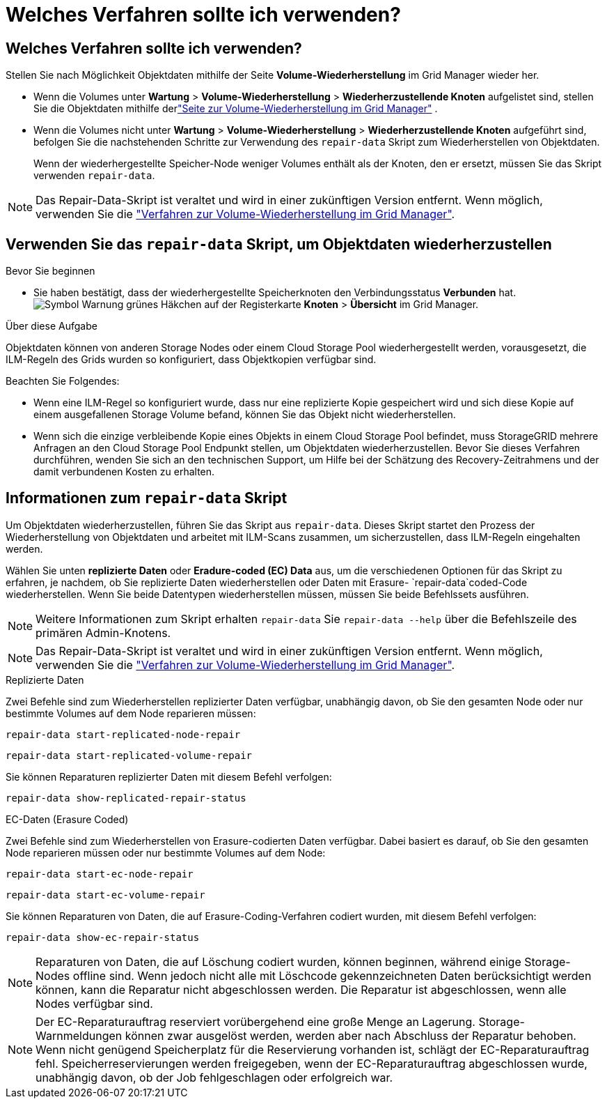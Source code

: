 = Welches Verfahren sollte ich verwenden?
:allow-uri-read: 




== Welches Verfahren sollte ich verwenden?

Stellen Sie nach Möglichkeit Objektdaten mithilfe der Seite *Volume-Wiederherstellung* im Grid Manager wieder her.

* Wenn die Volumes unter *Wartung* > *Volume-Wiederherstellung* > *Wiederherzustellende Knoten* aufgelistet sind, stellen Sie die Objektdaten mithilfe derlink:../maintain/restoring-volume.html["Seite zur Volume-Wiederherstellung im Grid Manager"] .
* Wenn die Volumes nicht unter *Wartung* > *Volume-Wiederherstellung* > *Wiederherzustellende Knoten* aufgeführt sind, befolgen Sie die nachstehenden Schritte zur Verwendung des `repair-data` Skript zum Wiederherstellen von Objektdaten.
+
Wenn der wiederhergestellte Speicher-Node weniger Volumes enthält als der Knoten, den er ersetzt, müssen Sie das Skript verwenden `repair-data`.




NOTE: Das Repair-Data-Skript ist veraltet und wird in einer zukünftigen Version entfernt. Wenn möglich, verwenden Sie die link:../maintain/restoring-volume.html["Verfahren zur Volume-Wiederherstellung im Grid Manager"].



== Verwenden Sie das `repair-data` Skript, um Objektdaten wiederherzustellen

.Bevor Sie beginnen
* Sie haben bestätigt, dass der wiederhergestellte Speicherknoten den Verbindungsstatus *Verbunden* hat.image:../media/icon_alert_green_checkmark.png["Symbol Warnung grünes Häkchen"] auf der Registerkarte *Knoten* > *Übersicht* im Grid Manager.


.Über diese Aufgabe
Objektdaten können von anderen Storage Nodes oder einem Cloud Storage Pool wiederhergestellt werden, vorausgesetzt, die ILM-Regeln des Grids wurden so konfiguriert, dass Objektkopien verfügbar sind.

Beachten Sie Folgendes:

* Wenn eine ILM-Regel so konfiguriert wurde, dass nur eine replizierte Kopie gespeichert wird und sich diese Kopie auf einem ausgefallenen Storage Volume befand, können Sie das Objekt nicht wiederherstellen.
* Wenn sich die einzige verbleibende Kopie eines Objekts in einem Cloud Storage Pool befindet, muss StorageGRID mehrere Anfragen an den Cloud Storage Pool Endpunkt stellen, um Objektdaten wiederherzustellen. Bevor Sie dieses Verfahren durchführen, wenden Sie sich an den technischen Support, um Hilfe bei der Schätzung des Recovery-Zeitrahmens und der damit verbundenen Kosten zu erhalten.




== Informationen zum `repair-data` Skript

Um Objektdaten wiederherzustellen, führen Sie das Skript aus `repair-data`. Dieses Skript startet den Prozess der Wiederherstellung von Objektdaten und arbeitet mit ILM-Scans zusammen, um sicherzustellen, dass ILM-Regeln eingehalten werden.

Wählen Sie unten *replizierte Daten* oder *Eradure-coded (EC) Data* aus, um die verschiedenen Optionen für das Skript zu erfahren, je nachdem, ob Sie replizierte Daten wiederherstellen oder Daten mit Erasure- `repair-data`coded-Code wiederherstellen. Wenn Sie beide Datentypen wiederherstellen müssen, müssen Sie beide Befehlssets ausführen.


NOTE: Weitere Informationen zum Skript erhalten `repair-data` Sie `repair-data --help` über die Befehlszeile des primären Admin-Knotens.


NOTE: Das Repair-Data-Skript ist veraltet und wird in einer zukünftigen Version entfernt. Wenn möglich, verwenden Sie die link:../maintain/restoring-volume.html["Verfahren zur Volume-Wiederherstellung im Grid Manager"].

[role="tabbed-block"]
====
.Replizierte Daten
--
Zwei Befehle sind zum Wiederherstellen replizierter Daten verfügbar, unabhängig davon, ob Sie den gesamten Node oder nur bestimmte Volumes auf dem Node reparieren müssen:

`repair-data start-replicated-node-repair`

`repair-data start-replicated-volume-repair`

Sie können Reparaturen replizierter Daten mit diesem Befehl verfolgen:

`repair-data show-replicated-repair-status`

--
.EC-Daten (Erasure Coded)
--
Zwei Befehle sind zum Wiederherstellen von Erasure-codierten Daten verfügbar. Dabei basiert es darauf, ob Sie den gesamten Node reparieren müssen oder nur bestimmte Volumes auf dem Node:

`repair-data start-ec-node-repair`

`repair-data start-ec-volume-repair`

Sie können Reparaturen von Daten, die auf Erasure-Coding-Verfahren codiert wurden, mit diesem Befehl verfolgen:

`repair-data show-ec-repair-status`


NOTE: Reparaturen von Daten, die auf Löschung codiert wurden, können beginnen, während einige Storage-Nodes offline sind. Wenn jedoch nicht alle mit Löschcode gekennzeichneten Daten berücksichtigt werden können, kann die Reparatur nicht abgeschlossen werden. Die Reparatur ist abgeschlossen, wenn alle Nodes verfügbar sind.


NOTE: Der EC-Reparaturauftrag reserviert vorübergehend eine große Menge an Lagerung. Storage-Warnmeldungen können zwar ausgelöst werden, werden aber nach Abschluss der Reparatur behoben. Wenn nicht genügend Speicherplatz für die Reservierung vorhanden ist, schlägt der EC-Reparaturauftrag fehl. Speicherreservierungen werden freigegeben, wenn der EC-Reparaturauftrag abgeschlossen wurde, unabhängig davon, ob der Job fehlgeschlagen oder erfolgreich war.

--
====